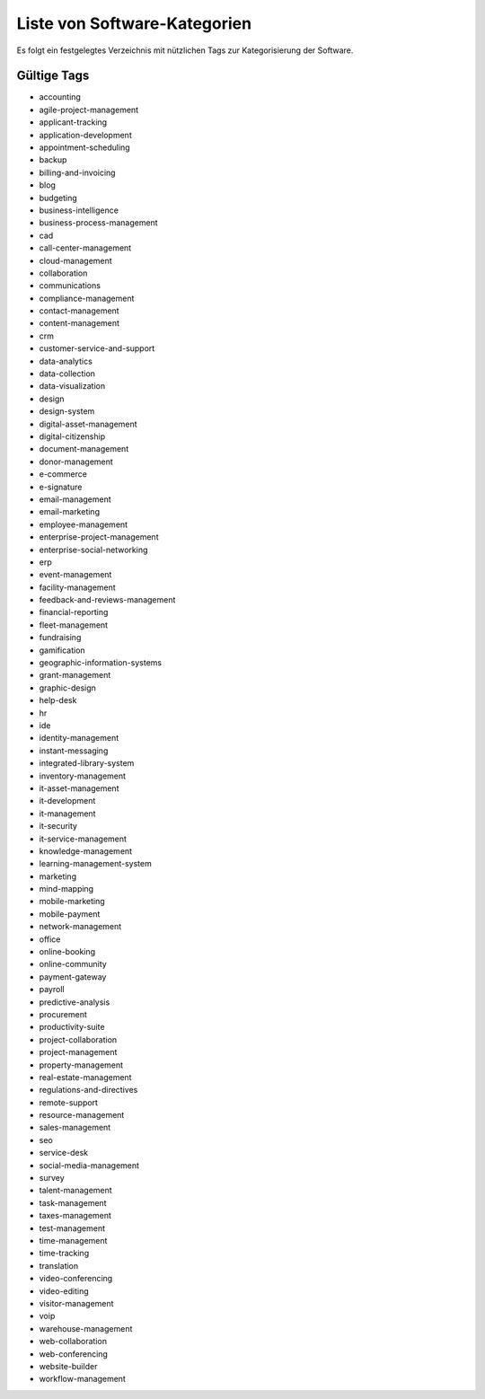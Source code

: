 Liste von Software-Kategorien
=============================
Es folgt ein festgelegtes Verzeichnis mit nützlichen Tags zur Kategorisierung der Software.

Gültige Tags
------------

- accounting

- agile-project-management

- applicant-tracking

- application-development

- appointment-scheduling

- backup

- billing-and-invoicing

- blog

- budgeting

- business-intelligence

- business-process-management

- cad

- call-center-management

- cloud-management

- collaboration

- communications

- compliance-management

- contact-management

- content-management

- crm

- customer-service-and-support

- data-analytics

- data-collection

- data-visualization

- design

- design-system

- digital-asset-management

- digital-citizenship

- document-management

- donor-management

- e-commerce

- e-signature

- email-management

- email-marketing

- employee-management

- enterprise-project-management

- enterprise-social-networking

- erp

- event-management

- facility-management

- feedback-and-reviews-management

- financial-reporting

- fleet-management

- fundraising

- gamification

- geographic-information-systems

- grant-management

- graphic-design

- help-desk

- hr

- ide

- identity-management

- instant-messaging

- integrated-library-system

- inventory-management

- it-asset-management

- it-development

- it-management

- it-security

- it-service-management

- knowledge-management

- learning-management-system

- marketing

- mind-mapping

- mobile-marketing

- mobile-payment

- network-management

- office

- online-booking

- online-community

- payment-gateway

- payroll

- predictive-analysis

- procurement

- productivity-suite

- project-collaboration

- project-management

- property-management

- real-estate-management

- regulations-and-directives

- remote-support

- resource-management

- sales-management

- seo

- service-desk

- social-media-management

- survey

- talent-management

- task-management

- taxes-management

- test-management

- time-management

- time-tracking

- translation

- video-conferencing

- video-editing

- visitor-management

- voip

- warehouse-management

- web-collaboration

- web-conferencing

- website-builder

- workflow-management

